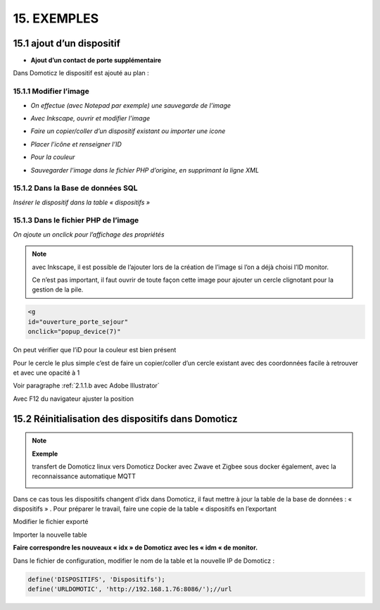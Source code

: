 15. EXEMPLES
------------
15.1 ajout d’un dispositif
^^^^^^^^^^^^^^^^^^^^^^^^^^^
- **Ajout d’un contact de porte supplémentaire**

|image878|

Dans Domoticz le dispositif est ajouté au plan :

|image879|

|image880|

15.1.1 Modifier l’image
=======================
-	*On effectue (avec Notepad par exemple) une sauvegarde de l’image* 

|image881|

-	*Avec Inkscape, ouvrir et modifier l’image*

|image882|

- *Faire un copier/coller d’un dispositif existant ou importer une icone*

|image883| |image884|

- *Placer l’icône et renseigner l’ID*

|image885|

- *Pour la couleur*

|image886|

- *Sauvegarder l’image dans le fichier PHP d’origine, en supprimant la ligne XML*

|image887|

15.1.2 Dans la Base de données SQL
==================================
*Insérer le dispositif dans la table « dispositifs »*

|image888|

15.1.3 Dans le fichier PHP de l’image 
=====================================
*On ajoute un onclick pour l’affichage des propriétés*

.. note::

   avec Inkscape, il est possible de l’ajouter lors de la création de l’image si l’on a déjà choisi l’ID monitor.

   Ce n’est pas important, il faut ouvrir de toute façon cette image pour ajouter un cercle clignotant pour la gestion de la pile.

.. code-block::

   <g
   id="ouverture_porte_sejour"
   onclick="popup_device(7)"

|image890|

On peut vérifier que l’iD pour la couleur est bien présent

|image891|

Pour le cercle le plus simple c’est de faire un copier/coller d’un cercle existant avec des coordonnées facile à retrouver et avec une opacité à 1 

Voir paragraphe :ref:`2.1.1.b avec Adobe Illustrator`

|image892|

Avec F12 du navigateur ajuster la position

|image893| |image894|

15.2 Réinitialisation des dispositifs dans Domoticz
^^^^^^^^^^^^^^^^^^^^^^^^^^^^^^^^^^^^^^^^^^^^^^^^^^^
.. note:: **Exemple** 

   transfert de Domoticz linux vers Domoticz Docker avec Zwave et Zigbee sous docker également, avec la reconnaissance automatique MQTT

   |image895|

Dans ce cas tous les dispositifs changent d’idx dans Domoticz, il faut mettre à jour la table de la base de données : « dispositifs »
.
Pour préparer le travail, faire une copie de la table « dispositifs en l’exportant

|image896|

Modifier le fichier exporté 

|image897|

Importer la nouvelle table  |image898|

**Faire correspondre les nouveaux « idx » de Domoticz avec les « idm « de monitor.**

Dans le fichier de configuration, modifier le nom de la table et la nouvelle IP de Domoticz :

.. code-block::

   define('DISPOSITIFS', 'Dispositifs');
   define('URLDOMOTIC', 'http://192.168.1.76:8086/');//url




.. |image878| image:: ../pages/image878.png
   :width: 382px
.. |image879| image:: ../pages/image879.png
   :width: 348px
.. |image880| image:: ../pages/image880.png
   :width: 528px
.. |image881| image:: ../pages/image881.png
   :width: 665px
.. |image882| image:: ../pages/image882.png
   :width: 356px
.. |image883| image:: ../pages/image883.png
   :width: 306px
.. |image884| image:: ../pages/image884.png
   :width: 198px
.. |image885| image:: ../pages/image885.png
   :width: 502px
.. |image886| image:: ../pages/image886.png
   :width: 549px
.. |image887| image:: ../pages/image887.png
   :width: 604px
.. |image888| image:: ../pages/image888.png
   :width: 617px
.. |image890| image:: ../pages/image890.png
   :width: 291px
.. |image891| image:: ../pages/image891.png
   :width: 560px
.. |image892| image:: ../pages/image892.png
   :width: 656px
.. |image893| image:: ../pages/image893.png
   :width: 285px
.. |image894| image:: ../pages/image894.png
   :width: 268px
.. |image895| image:: ../pages/image895.png
   :width: 700px
.. |image896| image:: ../pages/image896.png
   :width: 563px
.. |image897| image:: ../pages/image897.png
   :width: 392px
.. |image898| image:: ../pages/image898.png
   :width: 180px
